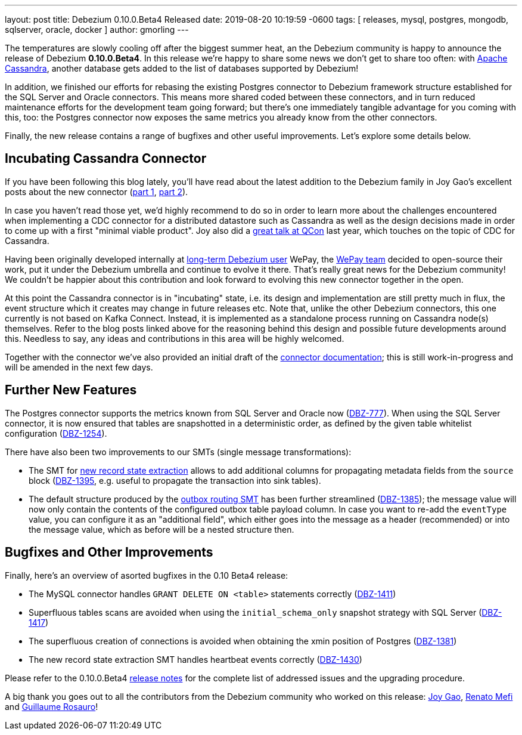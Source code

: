 ---
layout: post
title:  Debezium 0.10.0.Beta4 Released
date:   2019-08-20 10:19:59 -0600
tags: [ releases, mysql, postgres, mongodb, sqlserver, oracle, docker ]
author: gmorling
---

The temperatures are slowly cooling off after the biggest summer heat,
an the Debezium community is happy to announce the release of Debezium *0.10.0.Beta4*.
In this release we're happy to share some news we don't get to share too often:
with http://cassandra.apache.org/[Apache Cassandra],
another database gets added to the list of databases supported by Debezium!

In addition, we finished our efforts for rebasing the existing Postgres connector to Debezium framework structure established for the SQL Server and Oracle connectors.
This means more shared coded between these connectors, and in turn reduced maintenance efforts for the development team going forward;
but there's one immediately tangible advantage for you coming with this, too:
the Postgres connector now exposes the same metrics you already know from the other connectors.

Finally, the new release contains a range of bugfixes and other useful improvements.
Let's explore some details below.

+++<!-- more -->+++

== Incubating Cassandra Connector

If you have been following this blog lately, you'll have read about the latest addition to the Debezium family
in Joy Gao's excellent posts about the new connector
(link:/blog/2019/07/12/streaming-cassandra-at-wepay-part-1/[part 1], link:/blog/2019/07/15/streaming-cassandra-at-wepay-part-2/[part 2]).

In case you haven't read those yet, we'd highly recommend to do so in order to learn more about the challenges encountered when implementing a CDC connector for a distributed datastore such as Cassandra as well as the design decisions made in order to come up with a first "minimal viable product".
Joy also did a https://www.infoq.com/presentations/wepay-database-streaming/[great talk at QCon] last year, which touches on the topic of CDC for Cassandra.

Having been originally developed internally at link:/blog/2017/02/22/Debezium-at-WePay/[long-term Debezium user] WePay,
the https://wecode.wepay.com/[WePay team] decided to open-source their work, put it under the Debezium umbrella and continue to evolve it there.
That's really great news for the Debezium community!
We couldn't be happier about this contribution and look forward to evolving this new connector together in the open.

At this point the Cassandra connector is in "incubating" state,
i.e. its design and implementation are still pretty much in flux, the event structure which it creates may change in future releases etc.
Note that, unlike the other Debezium connectors, this one currently is not based on Kafka Connect.
Instead, it is implemented as a standalone process running on Cassandra node(s) themselves.
Refer to the blog posts linked above for the reasoning behind this design and possible future developments around this.
Needless to say, any ideas and contributions in this area will be highly welcomed.

Together with the connector we've also provided an initial draft of the link:/docs/connectors/cassandra[connector documentation];
this is still work-in-progress and will be amended in the next few days.

== Further New Features

The Postgres connector supports the metrics known from SQL Server and Oracle now (https://issues.redhat.com/browse/DBZ-777[DBZ-777]).
When using the SQL Server connector, it is now ensured that tables are snapshotted in a deterministic order,
as defined by the given table whitelist configuration (https://issues.redhat.com/browse/DBZ-1254[DBZ-1254]).

There have also been two improvements to our SMTs (single message transformations):

* The SMT for link:/docs/configuration/event-flattening/[new record state extraction] allows to add additional columns for propagating metadata fields from the `source` block
(https://issues.redhat.com/browse/DBZ-1395[DBZ-1395], e.g. useful to propagate the transaction into sink tables).
* The default structure produced by the link:/docs/configuration/outbox-event-router/[outbox routing SMT] has been further streamlined (https://issues.redhat.com/browse/DBZ-1385[DBZ-1385]);
the message value will now only contain the contents of the configured outbox table payload column.
In case you want to re-add the `eventType` value, you can configure it as an "additional field",
which either goes into the message as a header (recommended) or into the message value,
which as before will be a nested structure then.

== Bugfixes and Other Improvements

Finally, here's an overview of asorted bugfixes in the 0.10 Beta4 release:

* The MySQL connector handles `GRANT DELETE ON <table>` statements correctly (https://issues.redhat.com/browse/DBZ-1411[DBZ-1411])
* Superfluous tables scans are avoided when using the `initial_schema_only` snapshot strategy with SQL Server (https://issues.redhat.com/browse/DBZ-1417[DBZ-1417])
* The superfluous creation of connections is avoided when obtaining the xmin position of Postgres (https://issues.redhat.com/browse/DBZ-1381[DBZ-1381])
* The new record state extraction SMT handles heartbeat events correctly (https://issues.redhat.com/browse/DBZ-1430[DBZ-1430])

Please refer to the 0.10.0.Beta4 link:/docs/releases/#release-0-10-0-beta4[release notes] for the complete list of addressed issues and the upgrading procedure.

A big thank you goes out to all the contributors from the Debezium community who worked on this release:
https://github.com/jgao54[Joy Gao],
https://github.com/renatomefi[Renato Mefi] and
https://github.com/willome[Guillaume Rosauro]!
